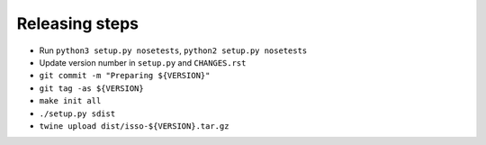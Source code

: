 Releasing steps
===============

* Run ``python3 setup.py nosetests``, ``python2 setup.py nosetests``
* Update version number in ``setup.py`` and ``CHANGES.rst``
* ``git commit -m "Preparing ${VERSION}"``
* ``git tag -as ${VERSION}``
* ``make init all``
* ``./setup.py sdist``
* ``twine upload dist/isso-${VERSION}.tar.gz``
